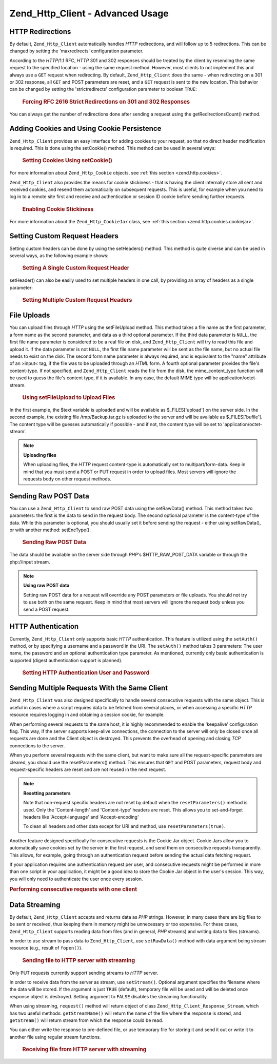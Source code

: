 .. _zend.http.client.advanced:

Zend_Http_Client - Advanced Usage
=================================

.. _zend.http.client.redirections:

HTTP Redirections
-----------------

By default, ``Zend_Http_Client`` automatically handles *HTTP* redirections, and will follow up to 5 redirections. This can be changed by setting the 'maxredirects' configuration parameter.

According to the *HTTP*/1.1 RFC, *HTTP* 301 and 302 responses should be treated by the client by resending the same request to the specified location - using the same request method. However, most clients to not implement this and always use a ``GET`` request when redirecting. By default, ``Zend_Http_Client`` does the same - when redirecting on a 301 or 302 response, all ``GET`` and POST parameters are reset, and a ``GET`` request is sent to the new location. This behavior can be changed by setting the 'strictredirects' configuration parameter to boolean ``TRUE``:



      .. _zend.http.client.redirections.example-1:

      .. rubric:: Forcing RFC 2616 Strict Redirections on 301 and 302 Responses

      .. code-block:: php
         :linenos:

         // Strict Redirections
         $client->setConfig(array('strictredirects' => true));

         // Non-strict Redirections
         $client->setConfig(array('strictredirects' => false));



You can always get the number of redirections done after sending a request using the getRedirectionsCount() method.

.. _zend.http.client.cookies:

Adding Cookies and Using Cookie Persistence
-------------------------------------------

``Zend_Http_Client`` provides an easy interface for adding cookies to your request, so that no direct header modification is required. This is done using the setCookie() method. This method can be used in several ways:



      .. _zend.http.client.cookies.example-1:

      .. rubric:: Setting Cookies Using setCookie()

      .. code-block:: php
         :linenos:

         // Easy and simple: by providing a cookie name and cookie value
         $client->setCookie('flavor', 'chocolate chips');

         // By directly providing a raw cookie string (name=value)
         // Note that the value must be already URL encoded
         $client->setCookie('flavor=chocolate%20chips');

         // By providing a Zend_Http_Cookie object
         $cookie = Zend_Http_Cookie::fromString('flavor=chocolate%20chips');
         $client->setCookie($cookie);

For more information about ``Zend_Http_Cookie`` objects, see :ref:`this section <zend.http.cookies>`.

``Zend_Http_Client`` also provides the means for cookie stickiness - that is having the client internally store all sent and received cookies, and resend them automatically on subsequent requests. This is useful, for example when you need to log in to a remote site first and receive and authentication or session ID cookie before sending further requests.



      .. _zend.http.client.cookies.example-2:

      .. rubric:: Enabling Cookie Stickiness

      .. code-block:: php
         :linenos:

         // To turn cookie stickiness on, set a Cookie Jar
         $client->setCookieJar();

         // First request: log in and start a session
         $client->setUri('http://example.com/login.php');
         $client->setParameterPost('user', 'h4x0r');
         $client->setParameterPost('password', '1337');
         $client->request('POST');

         // The Cookie Jar automatically stores the cookies set
         // in the response, like a session ID cookie.

         // Now we can send our next request - the stored cookies
         // will be automatically sent.
         $client->setUri('http://example.com/read_member_news.php');
         $client->request('GET');

For more information about the ``Zend_Http_CookieJar`` class, see :ref:`this section <zend.http.cookies.cookiejar>`.

.. _zend.http.client.custom_headers:

Setting Custom Request Headers
------------------------------

Setting custom headers can be done by using the setHeaders() method. This method is quite diverse and can be used in several ways, as the following example shows:



      .. _zend.http.client.custom_headers.example-1:

      .. rubric:: Setting A Single Custom Request Header

      .. code-block:: php
         :linenos:

         // Setting a single header, overwriting any previous value
         $client->setHeaders('Host', 'www.example.com');

         // Another way of doing the exact same thing
         $client->setHeaders('Host: www.example.com');

         // Setting several values for the same header
         // (useful mostly for Cookie headers):
         $client->setHeaders('Cookie', array(
             'PHPSESSID=1234567890abcdef1234567890abcdef',
             'language=he'
         ));



setHeader() can also be easily used to set multiple headers in one call, by providing an array of headers as a single parameter:



      .. _zend.http.client.custom_headers.example-2:

      .. rubric:: Setting Multiple Custom Request Headers

      .. code-block:: php
         :linenos:

         // Setting multiple headers, overwriting any previous value
         $client->setHeaders(array(
             'Host' => 'www.example.com',
             'Accept-encoding' => 'gzip,deflate',
             'X-Powered-By' => 'Zend Framework'));

         // The array can also contain full array strings:
         $client->setHeaders(array(
             'Host: www.example.com',
             'Accept-encoding: gzip,deflate',
             'X-Powered-By: Zend Framework'));



.. _zend.http.client.file_uploads:

File Uploads
------------

You can upload files through *HTTP* using the setFileUpload method. This method takes a file name as the first parameter, a form name as the second parameter, and data as a third optional parameter. If the third data parameter is ``NULL``, the first file name parameter is considered to be a real file on disk, and ``Zend_Http_Client`` will try to read this file and upload it. If the data parameter is not ``NULL``, the first file name parameter will be sent as the file name, but no actual file needs to exist on the disk. The second form name parameter is always required, and is equivalent to the "name" attribute of an >input< tag, if the file was to be uploaded through an *HTML* form. A fourth optional parameter provides the file's content-type. If not specified, and ``Zend_Http_Client`` reads the file from the disk, the mime_content_type function will be used to guess the file's content type, if it is available. In any case, the default MIME type will be application/octet-stream.



      .. _zend.http.client.file_uploads.example-1:

      .. rubric:: Using setFileUpload to Upload Files

      .. code-block:: php
         :linenos:

         // Uploading arbitrary data as a file
         $text = 'this is some plain text';
         $client->setFileUpload('some_text.txt', 'upload', $text, 'text/plain');

         // Uploading an existing file
         $client->setFileUpload('/tmp/Backup.tar.gz', 'bufile');

         // Send the files
         $client->request('POST');

In the first example, the $text variable is uploaded and will be available as $_FILES['upload'] on the server side. In the second example, the existing file /tmp/Backup.tar.gz is uploaded to the server and will be available as $_FILES['bufile']. The content type will be guesses automatically if possible - and if not, the content type will be set to 'application/octet-stream'.

.. note::

   **Uploading files**

   When uploading files, the *HTTP* request content-type is automatically set to multipart/form-data. Keep in mind that you must send a POST or PUT request in order to upload files. Most servers will ignore the requests body on other request methods.

.. _zend.http.client.raw_post_data:

Sending Raw POST Data
---------------------

You can use a ``Zend_Http_Client`` to send raw POST data using the setRawData() method. This method takes two parameters: the first is the data to send in the request body. The second optional parameter is the content-type of the data. While this parameter is optional, you should usually set it before sending the request - either using setRawData(), or with another method: setEncType().



      .. _zend.http.client.raw_post_data.example-1:

      .. rubric:: Sending Raw POST Data

      .. code-block:: php
         :linenos:

         $xml = '<book>' .
                '  <title>Islands in the Stream</title>' .
                '  <author>Ernest Hemingway</author>' .
                '  <year>1970</year>' .
                '</book>';

         $client->setRawData($xml, 'text/xml')->request('POST');

         // Another way to do the same thing:
         $client->setRawData($xml)->setEncType('text/xml')->request('POST');

The data should be available on the server side through *PHP*'s $HTTP_RAW_POST_DATA variable or through the php://input stream.

.. note::

   **Using raw POST data**

   Setting raw POST data for a request will override any POST parameters or file uploads. You should not try to use both on the same request. Keep in mind that most servers will ignore the request body unless you send a POST request.

.. _zend.http.client.http_authentication:

HTTP Authentication
-------------------

Currently, ``Zend_Http_Client`` only supports basic *HTTP* authentication. This feature is utilized using the ``setAuth()`` method, or by specifying a username and a password in the URI. The ``setAuth()`` method takes 3 parameters: The user name, the password and an optional authentication type parameter. As mentioned, currently only basic authentication is supported (digest authentication support is planned).



      .. _zend.http.client.http_authentication.example-1:

      .. rubric:: Setting HTTP Authentication User and Password

      .. code-block:: php
         :linenos:

         // Using basic authentication
         $client->setAuth('shahar', 'myPassword!', Zend_Http_Client::AUTH_BASIC);

         // Since basic auth is default, you can just do this:
         $client->setAuth('shahar', 'myPassword!');

         // You can also specify username and password in the URI
         $client->setUri('http://christer:secret@example.com');



.. _zend.http.client.multiple_requests:

Sending Multiple Requests With the Same Client
----------------------------------------------

``Zend_Http_Client`` was also designed specifically to handle several consecutive requests with the same object. This is useful in cases where a script requires data to be fetched from several places, or when accessing a specific *HTTP* resource requires logging in and obtaining a session cookie, for example.

When performing several requests to the same host, it is highly recommended to enable the 'keepalive' configuration flag. This way, if the server supports keep-alive connections, the connection to the server will only be closed once all requests are done and the Client object is destroyed. This prevents the overhead of opening and closing *TCP* connections to the server.

When you perform several requests with the same client, but want to make sure all the request-specific parameters are cleared, you should use the resetParameters() method. This ensures that ``GET`` and POST parameters, request body and request-specific headers are reset and are not reused in the next request.

.. note::

   **Resetting parameters**

   Note that non-request specific headers are not reset by default when the ``resetParameters()`` method is used. Only the 'Content-length' and 'Content-type' headers are reset. This allows you to set-and-forget headers like 'Accept-language' and 'Accept-encoding'

   To clean all headers and other data except for URI and method, use ``resetParameters(true)``.

Another feature designed specifically for consecutive requests is the Cookie Jar object. Cookie Jars allow you to automatically save cookies set by the server in the first request, and send them on consecutive requests transparently. This allows, for example, going through an authentication request before sending the actual data fetching request.

If your application requires one authentication request per user, and consecutive requests might be performed in more than one script in your application, it might be a good idea to store the Cookie Jar object in the user's session. This way, you will only need to authenticate the user once every session.

.. _zend.http.client.multiple_requests.example-1:

.. rubric:: Performing consecutive requests with one client

.. code-block:: php
   :linenos:

   // First, instantiate the client
   $client = new Zend_Http_Client('http://www.example.com/fetchdata.php', array(
       'keepalive' => true
   ));

   // Do we have the cookies stored in our session?
   if (isset($_SESSION['cookiejar']) &&
       $_SESSION['cookiejar'] instanceof Zend_Http_CookieJar) {

       $client->setCookieJar($_SESSION['cookiejar']);
   } else {
       // If we don't, authenticate and store cookies
       $client->setCookieJar();
       $client->setUri('http://www.example.com/login.php');
       $client->setParameterPost(array(
           'user' => 'shahar',
           'pass' => 'somesecret'
       ));
       $client->request(Zend_Http_Client::POST);

       // Now, clear parameters and set the URI to the original one
       // (note that the cookies that were set by the server are now
       // stored in the jar)
       $client->resetParameters();
       $client->setUri('http://www.example.com/fetchdata.php');
   }

   $response = $client->request(Zend_Http_Client::GET);

   // Store cookies in session, for next page
   $_SESSION['cookiejar'] = $client->getCookieJar();

.. _zend.http.client.streaming:

Data Streaming
--------------

By default, ``Zend_Http_Client`` accepts and returns data as *PHP* strings. However, in many cases there are big files to be sent or received, thus keeping them in memory might be unnecessary or too expensive. For these cases, ``Zend_Http_Client`` supports reading data from files (and in general, *PHP* streams) and writing data to files (streams).

In order to use stream to pass data to ``Zend_Http_Client``, use ``setRawData()`` method with data argument being stream resource (e.g., result of ``fopen()``).



      .. _zend.http.client.streaming.example-1:

      .. rubric:: Sending file to HTTP server with streaming

      .. code-block:: php
         :linenos:

         $fp = fopen("mybigfile.zip", "r");
         $client->setRawData($fp, 'application/zip')->request('PUT');



Only PUT requests currently support sending streams to *HTTP* server.

In order to receive data from the server as stream, use ``setStream()``. Optional argument specifies the filename where the data will be stored. If the argument is just ``TRUE`` (default), temporary file will be used and will be deleted once response object is destroyed. Setting argument to ``FALSE`` disables the streaming functionality.

When using streaming, ``request()`` method will return object of class ``Zend_Http_Client_Response_Stream``, which has two useful methods: ``getStreamName()`` will return the name of the file where the response is stored, and ``getStream()`` will return stream from which the response could be read.

You can either write the response to pre-defined file, or use temporary file for storing it and send it out or write it to another file using regular stream functions.



      .. _zend.http.client.streaming.example-2:

      .. rubric:: Receiving file from HTTP server with streaming

      .. code-block:: php
         :linenos:

         $client->setStream(); // will use temp file
         $response = $client->request('GET');
         // copy file
         copy($response->getStreamName(), "my/downloads/file");
         // use stream
         $fp = fopen("my/downloads/file2", "w");
         stream_copy_to_stream($response->getStream(), $fp);
         // Also can write to known file
         $client->setStream("my/downloads/myfile)->request('GET');




